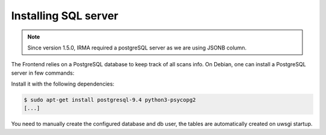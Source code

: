 Installing SQL server
---------------------

.. note::

	Since version 1.5.0, IRMA required a postgreSQL server as we are using JSONB column.


The Frontend relies on a PostgreSQL database to keep track of all scans info.
On Debian, one can install a PostgreSQL server in few commands:

Install it with the following dependencies:

.. code-block:: bash

    $ sudo apt-get install postgresql-9.4 python3-psycopg2
    [...]

You need to manually create the configured database and db user, the tables are automatically
created on uwsgi startup.